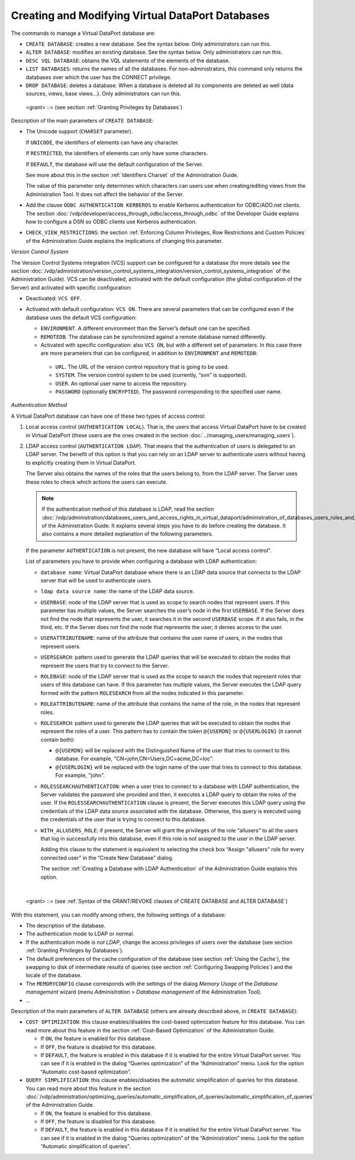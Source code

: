 =================================================
Creating and Modifying Virtual DataPort Databases
=================================================

The commands to manage a Virtual DataPort database are:

-  ``CREATE DATABASE``: creates a new database. See the syntax below. Only administrators can run this.
-  ``ALTER DATABASE``: modifies an existing database. See the syntax below. Only administrators can run this.
-  ``DESC VQL DATABASE``: obtains the VQL statements of the elements of the database.
-  ``LIST DATABASES``: returns the names of all the databases. For non-administrators, this command only returns the databases over which the user has the CONNECT privilege.
-  ``DROP DATABASE``: deletes a database. When a database is deleted all its components are deleted as well (data sources, views, base views...). Only administrators can run this. 

.. code-block:: bnf
   :caption: Syntax of the CREATE DATABASE statement
   :name: Syntax of the CREATE DATABASE statement

   CREATE [ OR REPLACE ] DATABASE <name:identifier> [ <description:literal> ] 
       [ VCS
         {   OFF
           | ON
             {   (
                   [ ENVIRONMENT = <identifier> ] 
                   [ REMOTEDB = <identifier> ]
                   [ PROPERTIES ( <literal> = <literal> [, <literal> = <literal> ]* ) ]
                 )
               | ( 
                   URL = <literal>
                   SYSTEM = <literal>
                   REMOTEDB = <identifier>
                   [ USER = <literal> ]
                   [ PASSWORD = <literal> ] [ ENCRYPTED ]
                   [ ENVIRONMENT = <identifier> ]
                   [ PROPERTIES ( <literal> = <literal> [, <literal> = <literal> ]* ) ]
                 )
             }
         }
       ]
       [ CHARSET { UNICODE | RESTRICTED | DEFAULT } ]
       [ AUTHENTICATION 
         {   LOCAL 
           | LDAP <database name:identifier>.<ldap data source name:identifier>
             USERBASE = <literal> [ , <literal> ]*
             USERATTRIBUTENAME = <literal>
             USERSEARCH = <literal> 
             ROLEBASE = <literal> [ , <literal> ]*
             ROLEATTRIBUTENAME = <literal> 
             ROLESEARCH = <literal> 
             [ ROLESSEARCHAUTHENTICATION ] 
             [ WITH_ALLUSERS_ROLE ]
          } 
       ]
       [ ODBC AUTHENTICATION { NORMAL | KERBEROS } ] // NORMAL by default
       [ CHECK_VIEW_RESTRICTIONS { ALWAYS | DIRECT_QUERIES_ONLY | DEFAULT } ]
       [ <grant> ]*

..

   <grant> ::= (see section :ref:`Granting Privileges by Databases`)

Description of the main parameters of ``CREATE DATABASE``:

-  The Unicode support (``CHARSET`` parameter).
   
   If ``UNICODE``, the identifiers of elements can have any character.
   
   If ``RESTRICTED``, the identifiers of elements can only have some characters.
   
   If ``DEFAULT``, the database will use the default configuration of the
   Server.
   
   See more about this in the section :ref:`Identifiers Charset` of the Administration Guide.
   
   The value of this parameter only determines which characters can users use when creating/editing views from the Administration Tool. It does not affect the behavior of the Server.
   
-  Add the clause ``ODBC AUTHENTICATION KERBEROS`` to enable Kerberos
   authentication for ODBC/ADO.net clients. The section :doc:`/vdp/developer/access_through_odbc/access_through_odbc`
   of the Developer Guide explains how to configure a DSN so ODBC
   clients use Kerberos authentication.

-  ``CHECK_VIEW_RESTRICTIONS``: the section :ref:`Enforcing Column Privileges, Row Restrictions and Custom Policies` of the Administration Guide explains the implications of changing this parameter.


*Version Control System*

The Version Control Systems integration (VCS) support can be configured
for a database (for more details see the section :doc:`/vdp/administration/version_control_systems_integration/version_control_systems_integration` of the Administration Guide). VCS can be
deactivated, activated with the default configuration (the global configuration of the Server) and activated with specific configuration:


-  Deactivated: ``VCS OFF``.

-  Activated with default configuration: ``VCS ON``. There are several
   parameters that can be configured even if the database uses the default
   VCS configuration:


   -  ``ENVIRONMENT``. A different environment than the Server’s default one
      can be specified.

   -  ``REMOTEDB``. The database can be synchronized against a remote database
      named differently.

   -  Activated with specific configuration: also ``VCS ON``, but with a
      different set of parameters. In this case there are more parameters that
      can be configured, in addition to ``ENVIRONMENT`` and ``REMOTEDB``:

     -  ``URL``. The URL of the version control repository that is going to
        be used.
     -  ``SYSTEM``. The version control system to be used (currently, “svn”
        is supported).
     -  ``USER``. An optional user name to access the repository.
     -  ``PASSWORD`` (optionally ``ENCRYPTED``). The password corresponding
        to the specified user name.


*Authentication Method*

A Virtual DataPort database can have one of these two types of access
control:

1. Local access control (``AUTHENTICATION LOCAL``). That is, the users that
   access Virtual DataPort have to be created in Virtual DataPort (these
   users are the ones created in the section :doc:`../managing_users/managing_users`).

2. LDAP access control (``AUTHENTICATION LDAP``). That means that the
   authentication of users is delegated to an LDAP server. The benefit of
   this option is that you can rely on an LDAP server to authenticate
   users without having to explicitly creating them in Virtual DataPort.

   The Server also obtains the names of the roles that the users belong
   to, from the LDAP server. The Server uses these roles to check which
   actions the users can execute.

   .. note:: If the authentication method of this database is LDAP, read
      the section :doc:`/vdp/administration/databases_users_and_access_rights_in_virtual_dataport/administration_of_databases_users_roles_and_their_access_rights/creating_databases` of the Administration
      Guide. It explains several steps you have to do before creating the
      database. It also contains a more detailed explanation of the following
      parameters.

   If the parameter ``AUTHENTICATION`` is not present, the new database
   will have “Local access control”.

   List of parameters you have to provide when configuring a database with
   LDAP authentication:

   -  ``database name``: Virtual DataPort database where there is an LDAP
      data source that connects to the LDAP server that will be used to
      authenticate users.
   -  ``ldap data source name``: the name of the LDAP data source.
   -  ``USERBASE``: node of the LDAP server that is used as scope to search
      nodes that represent users.
      If this parameter has multiple values, the Server searches the user’s
      node in the first ``USERBASE``. If the Server does not find the node
      that represents the user, it searches it in the second ``USERBASE``
      scope. If it also fails, in the third, etc. If the Server does not
      find the node that represents the user, it denies access to the user.
   -  ``USERATTRIBUTENAME``: name of the attribute that contains the user
      name of users, in the nodes that represent users.
   -  ``USERSEARCH``: pattern used to generate the LDAP queries that will
      be executed to obtain the nodes that represent the users that try to
      connect to the Server.
   -  ``ROLEBASE``: node of the LDAP server that is used as the scope to
      search the nodes that represent roles that users of this database can
      have.
      If this parameter has multiple values, the Server executes the LDAP
      query formed with the pattern ``ROLESEARCH`` from all the nodes
      indicated in this parameter.
   -  ``ROLEATTRIBUTENAME``: name of the attribute that contains the name
      of the role, in the nodes that represent roles.
   -  ``ROLESEARCH``: pattern used to generate the LDAP queries that will
      be executed to obtain the nodes that represent the roles of a user.
      This pattern has to contain the token ``@{USERDN}`` or ``@{USERLOGIN}`` (it cannot contain both):
   
      -  ``@{USERDN}`` will be replaced with the Distinguished Name of the user that tries to connect to this database. For example, "CN=john,CN=Users,DC=acme,DC=loc".

      -  ``@{USERLOGIN}`` will be replaced with the login name of the user that tries to connect to this database. For example, "john".
      
   -  ``ROLESSEARCHAUTHENTICATION``: when a user tries to connect to a
      database with LDAP authentication, the Server validates the password
      she provided and then, it executes a LDAP query to obtain the roles
      of the user.
      If the ``ROLESSEARCHAUTHENTICATION`` clause is present, the Server
      executes this LDAP query using the credentials of the LDAP data
      source associated with the database. Otherwise, this query is
      executed using the credentials of the user that is trying to connect
      to this database.
   -  ``WITH_ALLUSERS_ROLE``: if present, the Server will grant the
      privileges of the role “allusers” to all the users that log in
      successfully into this database, even if this role is not assigned to
      the user in the LDAP server.
   
      Adding this clause to the statement is equivalent to selecting the
      check box “Assign "allusers" role for every connected user” in the
      “Create New Database” dialog.
   
      The section :ref:`Creating a Database with LDAP Authentication` of the
      Administration Guide explains this option.

|


.. code-block:: bnf
   :caption: Syntax of the ALTER DATABASE statement
   :name: Syntax of the ALTER DATABASE statement

   ALTER DATABASE <name:identifier> [ <description:literal> ]
       [ CHARSET { UNICODE | RESTRICTED | DEFAULT } ]
       [ COST OPTIMIZATION { ON | OFF | DEFAULT } ]
       [ QUERY SIMPLIFICATION { ON | OFF | DEFAULT } ]
       [ VCS
         {   OFF
           | ON
             {   (
                   [ ENVIRONMENT = <identifier> ] 
                   [ REMOTEDB = <identifier> ]
                   [ PROPERTIES ( <literal> = <literal> [, <literal> = <literal> ]* ) ]
                 )
               | ( 
                   URL = <literal>
                   SYSTEM = <literal>
                   REMOTEDB = <identifier>
                   [ USER = <literal> ]
                   [ PASSWORD = <literal> ] [ ENCRYPTED ]
                   [ ENVIRONMENT = <identifier> ]
                   [ PROPERTIES ( <literal> = <literal> [, <literal> = <literal> ]* ) ]
                 )
             }
         }
       ]
       [ AUTHENTICATION { 
             LOCAL [ <grant> ]*
           | LDAP <database_name:identifier>.<ldap_data_source_name:identifier>
             USERBASE = <literal> [ , <literal> ]*
             USERATTRIBUTENAME = <literal>
             USERSEARCH = <literal> 
             ROLEBASE = <literal> [ , <literal> ]*
             ROLEATTRIBUTENAME = <literal> 
             ROLESEARCH = <literal>
             [ ROLESSEARCHAUTHENTICATION ]
             [ WITH_ALLUSERS_ROLE ]
          } 
       ] 
       [ ODBC AUTHENTICATION { NORMAL | KERBEROS } ] // NORMAL by default
       [ CACHE
           {   DEFAULT 
             | [ ON | OFF ] (
                 [ MAINTENANCE { OFF | ON } ]
                 [ MAINTAINERPERIOD <seconds:integer> ]
                 [ TIMETOLIVE { <seconds:integer> | DEFAULT | NOEXPIRE } ]
                 [ DATASOURCE { DEFAULT | CUSTOM | <data_source_name:identifier> DATABASE <database_name:identifier> } ]
               )
           }
       ] 
       [ MEMORYCONFIG
           {   DEFAULT
             | ( SWAP [ ON | OFF ] ( 
                   [ SWAPSIZE <megabytes:integer> ]
                   [ SWAPBLOCKSIZE <megabytes:integer> ]
                 )
                 [ MAXRESULTSIZE <megabytes:integer> ]
                 [ MAXQUERYSIZE <megabytes:integer> ]
               )
           }
       ]
       [ CHECK_VIEW_RESTRICTIONS { ALWAYS | DIRECT_QUERIES_ONLY | DEFAULT } ]
       [ <grant> ]*
   
..
   
   <grant> ::= (see :ref:`Syntax of the GRANT/REVOKE clauses of CREATE DATABASE and ALTER DATABASE`)


With this statement, you can modify among others, the following settings
of a database:

-  The description of the database.
-  The authentication mode to LDAP or normal.
-  If the authentication mode *is not LDAP*, change the access
   privileges of users over the database (see section :ref:`Granting
   Privileges by Databases`).
-  The default preferences of the cache configuration of the database (see
   section :ref:`Using the Cache`), the swapping to disk of intermediate
   results of queries (see section :ref:`Configuring Swapping Policies`) and
   the locale of the database.
-  The ``MEMORYCONFIG`` clause corresponds with the settings of the dialog
   *Memory Usage* of the *Database management* wizard (menu *Administration*
   > *Database management* of the Administration Tool).
-  ...
   
Description of the main parameters of ``ALTER DATABASE`` (others are already described above, in ``CREATE DATABASE``):

-  ``COST OPTIMIZATION``: this clause enables/disables the cost-based
   optimization feature for this database. You can read more about this
   feature in the section :ref:`Cost-Based Optimization` of the Administration
   Guide.

   -  If ``ON``, the feature is enabled for this database.
   -  If ``OFF``, the feature is disabled for this database.
   -  If ``DEFAULT``, the feature is enabled in this database if it is
      enabled for the entire Virtual DataPort server. You can see if it is
      enabled in the dialog “Queries optimization” of the “Administration”
      menu. Look for the option “Automatic cost-based optimization”.

-  ``QUERY SIMPLIFICATION``: this clause enables/disables the automatic
   simplification of queries for this database. You can read more about this
   feature in the section :doc:`/vdp/administration/optimizing_queries/automatic_simplification_of_queries/automatic_simplification_of_queries` of the
   Administration Guide.

   -  If ``ON``, the feature is enabled for this database.
   -  If ``OFF``, the feature is disabled for this database.
   -  If ``DEFAULT``, the feature is enabled in this database if it is
      enabled for the entire Virtual DataPort server. You can see if it is
      enabled in the dialog “Queries optimization” of the “Administration”
      menu. Look for the option “Automatic simplification of queries”.
